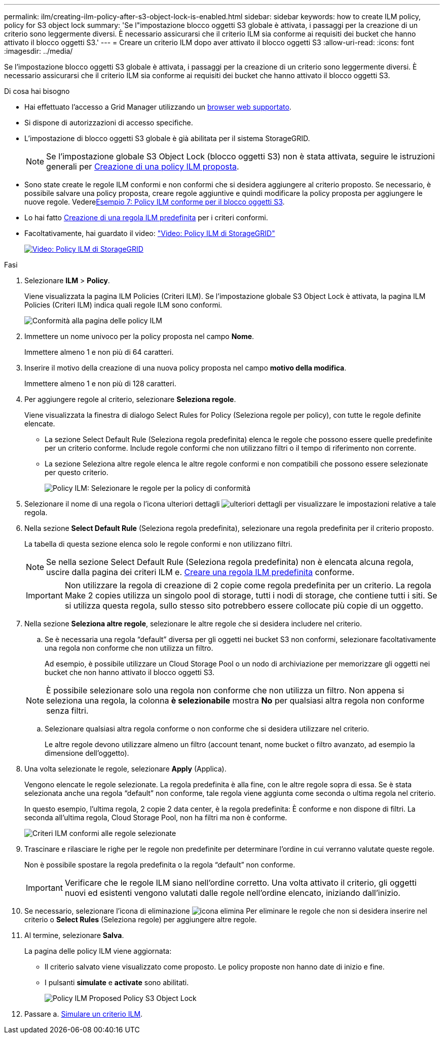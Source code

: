 ---
permalink: ilm/creating-ilm-policy-after-s3-object-lock-is-enabled.html 
sidebar: sidebar 
keywords: how to create ILM policy, policy for S3 object lock 
summary: 'Se l"impostazione blocco oggetti S3 globale è attivata, i passaggi per la creazione di un criterio sono leggermente diversi. È necessario assicurarsi che il criterio ILM sia conforme ai requisiti dei bucket che hanno attivato il blocco oggetti S3.' 
---
= Creare un criterio ILM dopo aver attivato il blocco oggetti S3
:allow-uri-read: 
:icons: font
:imagesdir: ../media/


[role="lead"]
Se l'impostazione blocco oggetti S3 globale è attivata, i passaggi per la creazione di un criterio sono leggermente diversi. È necessario assicurarsi che il criterio ILM sia conforme ai requisiti dei bucket che hanno attivato il blocco oggetti S3.

.Di cosa hai bisogno
* Hai effettuato l'accesso a Grid Manager utilizzando un xref:../admin/web-browser-requirements.adoc[browser web supportato].
* Si dispone di autorizzazioni di accesso specifiche.
* L'impostazione di blocco oggetti S3 globale è già abilitata per il sistema StorageGRID.
+

NOTE: Se l'impostazione globale S3 Object Lock (blocco oggetti S3) non è stata attivata, seguire le istruzioni generali per xref:creating-proposed-ilm-policy.adoc[Creazione di una policy ILM proposta].

* Sono state create le regole ILM conformi e non conformi che si desidera aggiungere al criterio proposto. Se necessario, è possibile salvare una policy proposta, creare regole aggiuntive e quindi modificare la policy proposta per aggiungere le nuove regole. Vederexref:example-7-compliant-ilm-policy-for-s3-object-lock.adoc[Esempio 7: Policy ILM conforme per il blocco oggetti S3].
* Lo hai fatto xref:creating-default-ilm-rule.adoc[Creazione di una regola ILM predefinita] per i criteri conformi.
* Facoltativamente, hai guardato il video: https://netapp.hosted.panopto.com/Panopto/Pages/Viewer.aspx?id=c929e94e-353a-4375-b112-acc5013c81c7["Video: Policy ILM di StorageGRID"^]
+
[link=https://netapp.hosted.panopto.com/Panopto/Pages/Viewer.aspx?id=c929e94e-353a-4375-b112-acc5013c81c7]
image::../media/video-screenshot-ilm-policies.png[Video: Policy ILM di StorageGRID]



.Fasi
. Selezionare *ILM* > *Policy*.
+
Viene visualizzata la pagina ILM Policies (Criteri ILM). Se l'impostazione globale S3 Object Lock è attivata, la pagina ILM Policies (Criteri ILM) indica quali regole ILM sono conformi.

+
image::../media/ilm_policies_page_compliant.png[Conformità alla pagina delle policy ILM]

. Immettere un nome univoco per la policy proposta nel campo *Nome*.
+
Immettere almeno 1 e non più di 64 caratteri.

. Inserire il motivo della creazione di una nuova policy proposta nel campo *motivo della modifica*.
+
Immettere almeno 1 e non più di 128 caratteri.

. Per aggiungere regole al criterio, selezionare *Seleziona regole*.
+
Viene visualizzata la finestra di dialogo Select Rules for Policy (Seleziona regole per policy), con tutte le regole definite elencate.

+
** La sezione Select Default Rule (Seleziona regola predefinita) elenca le regole che possono essere quelle predefinite per un criterio conforme. Include regole conformi che non utilizzano filtri o il tempo di riferimento non corrente.
** La sezione Seleziona altre regole elenca le altre regole conformi e non compatibili che possono essere selezionate per questo criterio.
+
image::../media/ilm_policy_select_rules_for_compliant_policy.png[Policy ILM: Selezionare le regole per la policy di conformità]



. Selezionare il nome di una regola o l'icona ulteriori dettagli image:../media/icon_nms_more_details.gif["ulteriori dettagli"] per visualizzare le impostazioni relative a tale regola.
. Nella sezione *Select Default Rule* (Seleziona regola predefinita), selezionare una regola predefinita per il criterio proposto.
+
La tabella di questa sezione elenca solo le regole conformi e non utilizzano filtri.

+

NOTE: Se nella sezione Select Default Rule (Seleziona regola predefinita) non è elencata alcuna regola, uscire dalla pagina dei criteri ILM e. xref:creating-default-ilm-rule.adoc[Creare una regola ILM predefinita] conforme.

+

IMPORTANT: Non utilizzare la regola di creazione di 2 copie come regola predefinita per un criterio. La regola Make 2 copies utilizza un singolo pool di storage, tutti i nodi di storage, che contiene tutti i siti. Se si utilizza questa regola, sullo stesso sito potrebbero essere collocate più copie di un oggetto.

. Nella sezione *Seleziona altre regole*, selezionare le altre regole che si desidera includere nel criterio.
+
.. Se è necessaria una regola "`default`" diversa per gli oggetti nei bucket S3 non conformi, selezionare facoltativamente una regola non conforme che non utilizza un filtro.
+
Ad esempio, è possibile utilizzare un Cloud Storage Pool o un nodo di archiviazione per memorizzare gli oggetti nei bucket che non hanno attivato il blocco oggetti S3.

+

NOTE: È possibile selezionare solo una regola non conforme che non utilizza un filtro. Non appena si seleziona una regola, la colonna *è selezionabile* mostra *No* per qualsiasi altra regola non conforme senza filtri.

.. Selezionare qualsiasi altra regola conforme o non conforme che si desidera utilizzare nel criterio.
+
Le altre regole devono utilizzare almeno un filtro (account tenant, nome bucket o filtro avanzato, ad esempio la dimensione dell'oggetto).



. Una volta selezionate le regole, selezionare *Apply* (Applica).
+
Vengono elencate le regole selezionate. La regola predefinita è alla fine, con le altre regole sopra di essa. Se è stata selezionata anche una regola "`default`" non conforme, tale regola viene aggiunta come seconda o ultima regola nel criterio.

+
In questo esempio, l'ultima regola, 2 copie 2 data center, è la regola predefinita: È conforme e non dispone di filtri. La seconda all'ultima regola, Cloud Storage Pool, non ha filtri ma non è conforme.

+
image::../media/ilm_policies_selected_rules_compliant.png[Criteri ILM conformi alle regole selezionate]

. Trascinare e rilasciare le righe per le regole non predefinite per determinare l'ordine in cui verranno valutate queste regole.
+
Non è possibile spostare la regola predefinita o la regola "`default`" non conforme.

+

IMPORTANT: Verificare che le regole ILM siano nell'ordine corretto. Una volta attivato il criterio, gli oggetti nuovi ed esistenti vengono valutati dalle regole nell'ordine elencato, iniziando dall'inizio.

. Se necessario, selezionare l'icona di eliminazione image:../media/icon_nms_delete_new.gif["icona elimina"] Per eliminare le regole che non si desidera inserire nel criterio o *Select Rules* (Seleziona regole) per aggiungere altre regole.
. Al termine, selezionare *Salva*.
+
La pagina delle policy ILM viene aggiornata:

+
** Il criterio salvato viene visualizzato come proposto. Le policy proposte non hanno date di inizio e fine.
** I pulsanti *simulate* e *activate* sono abilitati.
+
image::../media/ilm_policy_proposed_policy_s3_object_lock.png[Policy ILM Proposed Policy S3 Object Lock]



. Passare a. xref:simulating-ilm-policy.adoc[Simulare un criterio ILM].

